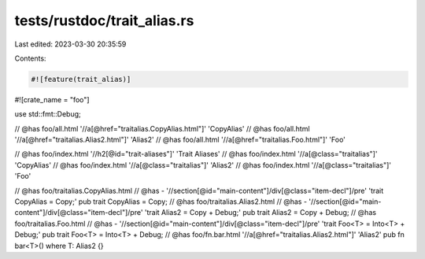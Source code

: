 tests/rustdoc/trait_alias.rs
============================

Last edited: 2023-03-30 20:35:59

Contents:

.. code-block:: rs

    #![feature(trait_alias)]

#![crate_name = "foo"]

use std::fmt::Debug;

// @has foo/all.html '//a[@href="traitalias.CopyAlias.html"]' 'CopyAlias'
// @has foo/all.html '//a[@href="traitalias.Alias2.html"]' 'Alias2'
// @has foo/all.html '//a[@href="traitalias.Foo.html"]' 'Foo'

// @has foo/index.html '//h2[@id="trait-aliases"]' 'Trait Aliases'
// @has foo/index.html '//a[@class="traitalias"]' 'CopyAlias'
// @has foo/index.html '//a[@class="traitalias"]' 'Alias2'
// @has foo/index.html '//a[@class="traitalias"]' 'Foo'

// @has foo/traitalias.CopyAlias.html
// @has - '//section[@id="main-content"]/div[@class="item-decl"]/pre' 'trait CopyAlias = Copy;'
pub trait CopyAlias = Copy;
// @has foo/traitalias.Alias2.html
// @has - '//section[@id="main-content"]/div[@class="item-decl"]/pre' 'trait Alias2 = Copy + Debug;'
pub trait Alias2 = Copy + Debug;
// @has foo/traitalias.Foo.html
// @has - '//section[@id="main-content"]/div[@class="item-decl"]/pre' 'trait Foo<T> = Into<T> + Debug;'
pub trait Foo<T> = Into<T> + Debug;
// @has foo/fn.bar.html '//a[@href="traitalias.Alias2.html"]' 'Alias2'
pub fn bar<T>() where T: Alias2 {}


